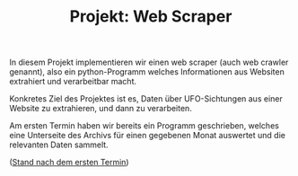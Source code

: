 #+TITLE: Projekt: Web Scraper

In diesem Projekt implementieren wir einen web scraper (auch web crawler genannt),
also ein python-Programm welches Informationen aus Websiten extrahiert und verarbeitbar macht.

Konkretes Ziel des Projektes ist es, Daten über UFO-Sichtungen aus einer Website zu extrahieren,
und dann zu verarbeiten.

Am ersten Termin haben wir bereits ein Programm geschrieben, welches eine Unterseite des Archivs für einen gegebenen
Monat auswertet und die relevanten Daten sammelt.

([[https://falcowinkler.github.io/resources/python-course/web_scraper_stand_1.py][Stand nach dem ersten Termin]])
